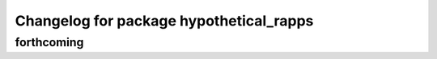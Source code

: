 ^^^^^^^^^^^^^^^^^^^^^^^^^^^^^^^^^^^^^^^^
Changelog for package hypothetical_rapps
^^^^^^^^^^^^^^^^^^^^^^^^^^^^^^^^^^^^^^^^

forthcoming
-----------
